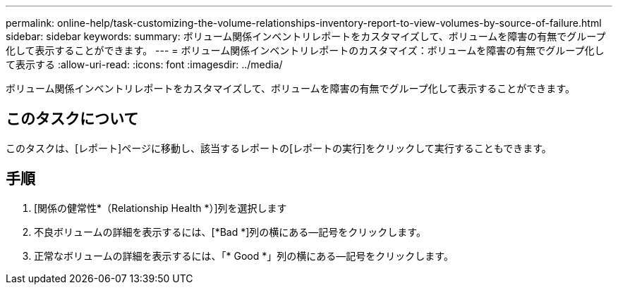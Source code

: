 ---
permalink: online-help/task-customizing-the-volume-relationships-inventory-report-to-view-volumes-by-source-of-failure.html 
sidebar: sidebar 
keywords:  
summary: ボリューム関係インベントリレポートをカスタマイズして、ボリュームを障害の有無でグループ化して表示することができます。 
---
= ボリューム関係インベントリレポートのカスタマイズ：ボリュームを障害の有無でグループ化して表示する
:allow-uri-read: 
:icons: font
:imagesdir: ../media/


[role="lead"]
ボリューム関係インベントリレポートをカスタマイズして、ボリュームを障害の有無でグループ化して表示することができます。



== このタスクについて

このタスクは、[レポート]ページに移動し、該当するレポートの[レポートの実行]をクリックして実行することもできます。



== 手順

. [関係の健常性*（Relationship Health *）]列を選択します
. 不良ボリュームの詳細を表示するには、[*Bad *]列の横にある--記号をクリックします。
. 正常なボリュームの詳細を表示するには、「* Good *」列の横にある--記号をクリックします。

